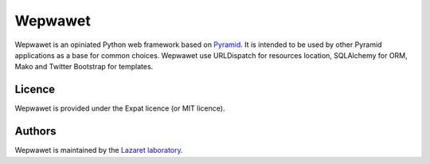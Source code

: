 Wepwawet
========

Wepwawet is an opiniated Python web framework based on `Pyramid
<http://pylonsproject.org/>`_. It is intended to be used by other Pyramid
applications as a base for common choices. Wepwawet use URLDispatch for
resources location, SQLAlchemy for ORM, Mako and Twitter Bootstrap for
templates.


Licence
-------

Wepwawet is provided under the Expat licence (or MIT licence).


Authors
-------

Wepwawet is maintained by the `Lazaret laboratory <http://lazaret.unice.fr>`_.